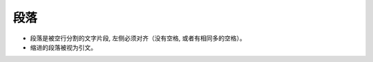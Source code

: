 ================================
段落
================================


.. post:: 2023-02-27 21:24:23
  :tags: rst标记语言, 语法模块
  :category: 文档
  :author: YanQue
  :location: CD
  :language: zh-cn


- 段落是被空行分割的文字片段, 左侧必须对齐（没有空格, 或者有相同多的空格）。
- 缩进的段落被视为引文。

